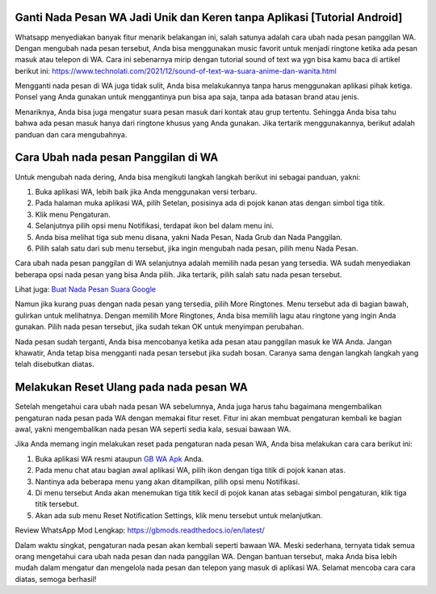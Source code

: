 .. Read the Docs Template documentation master file, created by
   sphinx-quickstart on Tue Aug 26 14:19:49 2014.
   You can adapt this file completely to your liking, but it should at least
   contain the root `toctree` directive.

Ganti Nada Pesan WA Jadi Unik dan Keren tanpa Aplikasi [Tutorial Android]
==================

Whatsapp menyediakan banyak fitur menarik belakangan ini, salah satunya adalah cara ubah nada pesan panggilan WA. Dengan mengubah nada pesan tersebut, Anda bisa menggunakan music favorit untuk menjadi ringtone ketika ada pesan masuk atau telepon di WA.  Cara ini sebenarnya mirip dengan tutorial sound of text wa ygn bisa kamu baca di artikel berikut ini: https://www.technolati.com/2021/12/sound-of-text-wa-suara-anime-dan-wanita.html

Mengganti nada pesan di WA juga tidak sulit, Anda bisa melakukannya tanpa harus menggunakan aplikasi pihak ketiga. Ponsel yang Anda gunakan untuk menggantinya pun bisa apa saja, tanpa ada batasan brand atau jenis. 

Menariknya, Anda bisa juga mengatur suara pesan masuk dari kontak atau grup tertentu. Sehingga Anda bisa tahu bahwa ada pesan masuk hanya dari ringtone khusus yang Anda gunakan. Jika tertarik menggunakannya, berikut adalah panduan dan cara mengubahnya. 

Cara Ubah nada pesan Panggilan di WA
==================

Untuk mengubah nada dering, Anda bisa mengikuti langkah langkah berikut ini sebagai panduan, yakni:

1. Buka aplikasi WA, lebih baik jika Anda menggunakan versi terbaru.
2. Pada halaman muka aplikasi WA, pilih Setelan, posisinya ada di pojok kanan atas dengan simbol tiga titik. 
3. Klik menu Pengaturan. 
4. Selanjutnya pilih opsi menu Notifikasi, terdapat ikon bel dalam menu ini. 
5. Anda bisa melihat tiga sub menu disana, yakni Nada Pesan, Nada Grub dan Nada Panggilan. 
6. Pilih salah satu dari sub menu tersebut, jika ingin mengubah nada pesan, pilih menu Nada Pesan.

Cara ubah nada pesan panggilan di WA selanjutnya adalah memilih nada pesan yang tersedia. WA sudah menyediakan beberapa opsi nada pesan yang bisa Anda pilih. Jika tertarik, pilih salah satu nada pesan tersebut. 

Lihat juga: `Buat Nada Pesan Suara Google <https://www.sebuahutas.com/2021/09/nada-dering-wa-suara-google-tanpa.html>`_

Namun jika kurang puas dengan nada pesan yang tersedia, pilih More Ringtones. Menu tersebut ada di bagian bawah, gulirkan untuk melihatnya. Dengan memilih More Ringtones, Anda bisa memilih lagu atau ringtone yang ingin Anda gunakan. Pilih nada pesan tersebut, jika sudah tekan OK untuk menyimpan perubahan. 

Nada pesan sudah terganti, Anda bisa mencobanya ketika ada pesan atau panggilan masuk ke WA Anda. Jangan khawatir, Anda tetap bisa mengganti nada pesan tersebut jika sudah bosan. Caranya sama dengan langkah langkah yang telah disebutkan diatas. 

Melakukan Reset Ulang pada nada pesan WA
==================
Setelah mengetahui cara ubah nada pesan WA sebelumnya, Anda juga harus tahu bagaimana mengembalikan pengaturan nada pesan pada WA dengan memakai fitur reset. Fitur ini akan membuat pengaturan kembali ke bagian awal, yakni mengembalikan nada pesan WA seperti sedia kala, sesuai bawaan WA. 

Jika Anda memang ingin melakukan reset pada pengaturan nada pesan WA, Anda bisa melakukan cara cara berikut ini:

1. Buka aplikasi WA resmi ataupun `GB WA Apk <https://www.sebuahutas.com/2021/12/download-wa-gb-apk-terbaru-2022-resmi.html>`_ Anda. 
2. Pada menu chat atau bagian awal aplikasi WA, pilih ikon dengan tiga titik di pojok kanan atas. 
3. Nantinya ada beberapa menu yang akan ditampilkan, pilih opsi menu Notifikasi.
4. Di menu tersebut Anda akan menemukan tiga titik kecil di pojok kanan atas sebagai simbol pengaturan, klik tiga titik tersebut. 
5. Akan ada sub menu Reset Notification Settings, klik menu tersebut untuk melanjutkan.

Review WhatsApp Mod Lengkap: https://gbmods.readthedocs.io/en/latest/

Dalam waktu singkat, pengaturan nada pesan akan kembali seperti bawaan WA. Meski sederhana, ternyata tidak semua orang mengetahui cara ubah nada pesan dan nada panggilan WA. Dengan bantuan tersebut, maka Anda bisa lebih mudah dalam mengatur dan mengelola nada pesan dan telepon yang masuk di aplikasi WA. Selamat mencoba cara cara diatas, semoga berhasil! 
